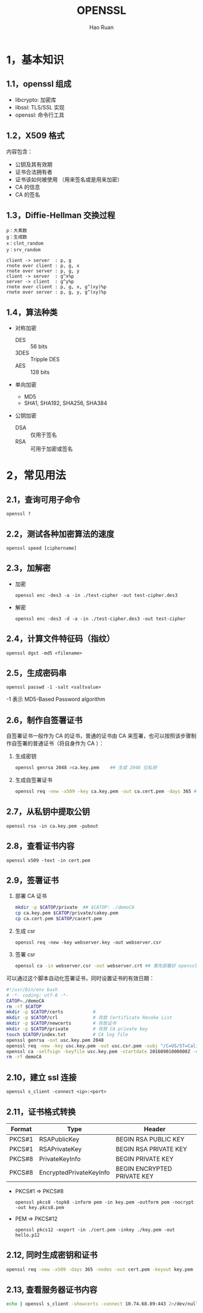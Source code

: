 #+TITLE:     OPENSSL
#+AUTHOR:    Hao Ruan
#+EMAIL:     ruanhao1116@gmail.com
#+LANGUAGE:  en
#+LINK_HOME: http://www.github.com/ruanhao
#+HTML_HEAD: <link rel="stylesheet" type="text/css" href="../css/style.css" />
#+OPTIONS:   H:2 num:nil \n:nil @:t ::t |:t ^:{} _:{} *:t TeX:t LaTeX:t
#+STARTUP:   showall

* 1，基本知识

** 1.1，openssl 组成

- libcrypto: 加密库
- libssl: TLS/SSL 实现
- openssl: 命令行工具

** 1.2，X509 格式

内容包含：

- 公钥及其有效期
- 证书合法拥有者
- 证书该如何被使用 （用来签名或是用来加密）
- CA 的信息
- CA 的签名

** 1.3，Diffie-Hellman 交换过程

#+BEGIN_EXAMPLE
p：大素数
g：生成数
x：clnt_random
y：srv_random
#+END_EXAMPLE

#+BEGIN_SRC plantuml :file images/openssl-dh.png
  client -> server  : p, g
  rnote over client : p, g, x
  rnote over server : p, g, y
  client -> server  : g^x%p
  server -> client  : g^y%p
  rnote over client : p, g, x, g^(xy)%p
  rnote over server : p, g, y, g^(xy)%p
#+END_SRC

[[file:images/openssl-dh.png]]

** 1.4，算法种类

- 对称加密
  - DES  :: 56 bits
  - 3DES :: Tripple DES
  - AES  :: 128 bits

- 单向加密
  - MD5
  - SHA1, SHA192, SHA256, SHA384

- 公钥加密

  - DSA :: 仅用于签名
  - RSA :: 可用于加密或签名

* 2，常见用法

** 2.1，查询可用子命令

=openssl ?=

** 2.2，测试各种加密算法的速度

=openssl speed [ciphername]=

** 2.3，加解密

- 加密

  =openssl enc -des3 -a -in ./test-cipher -out test-cipher.des3=

- 解密

  =openssl enc -des3 -d -a -in ./test-cipher.des3 -out test-cipher=

** 2.4，计算文件特征码（指纹）

=openssl dgst -md5 <filename>=

** 2.5，生成密码串

=openssl passwd -1 -salt <saltvalue>=

-1 表示 MD5-Based Password algorithm


** 2.6，制作自签署证书

自签署证书一般作为 CA 的证书，普通的证书由 CA 来签署，也可以按照该步骤制作自签署的普通证书（将自身作为 CA ）：

1. 生成密钥

   #+BEGIN_SRC sh
     openssl genrsa 2048 >ca.key.pem    ## 生成 2048 位私钥
   #+END_SRC

2. 生成自签署证书

   #+BEGIN_SRC sh
     openssl req -new -x509 -key ca.key.pem -out ca.cert.pem -days 365 ## -x509 表示生成自签名证书
   #+END_SRC

** 2.7，从私钥中提取公钥

=openssl rsa -in ca.key.pem -pubout=

** 2.8，查看证书内容

=openssl x509 -text -in cert.pem=


** 2.9，签署证书

1. 部署 CA 证书

   #+BEGIN_SRC sh
     mkdir -p $CATOP/private  ## $CATOP: ./demoCA
     cp ca.key.pem $CATOP/private/cakey.pem
     cp ca.cert.pem $CATOP/cacert.pem
   #+END_SRC

2. 生成 csr

   =openssl req -new -key webserver.key -out webserver.csr=

3. 签署 csr

   #+BEGIN_SRC sh
     openssl ca -in webserver.csr -out webserver.crt ## 需先部署好 openssl 的 CA 证书
   #+END_SRC

可以通过这个脚本自动化签署证书，同时设置证书的有效日期：

#+BEGIN_SRC sh
  #!/usr/bin/env bash
  # -*- coding: utf-8 -*-
  CATOP=./demoCA
  rm -rf $CATOP
  mkdir -p $CATOP/certs           #
  mkdir -p $CATOP/crl             # 存放 Certificate Revoke List
  mkdir -p $CATOP/newcerts        # 存放证书
  mkdir -p $CATOP/private         # 存放 CA private key
  touch $CATOP/index.txt          # CA log file
  openssl genrsa -out usc.key.pem 2048
  openssl req -new -key usc.key.pem -out usc.csr.pem -subj "/C=US/ST=Califomia/L=Irvine/O=Cisco Systems, Inc./OU=Cisco Small Business/CN=Network Orchestrator"
  openssl ca -selfsign -keyfile usc.key.pem -startdate 20160901000000Z -days 7300 -batch -in usc.csr.pem -out usc.cert.pem -create_serial
  rm -rf demoCA
#+END_SRC

** 2.10，建立 ssl 连接

=openssl s_client -connect <ip>:<port>=

** 2.11，证书格式转换

|--------+-------------------------+-----------------------------|
| Format | Type                    | Header                      |
|--------+-------------------------+-----------------------------|
| PKCS#1 | RSAPublicKey            | BEGIN RSA PUBLIC KEY        |
| PKCS#1 | RSAPrivateKey           | BEGIN RSA PRIVATE KEY       |
| PKCS#8 | PrivateKeyInfo          | BEGIN PRIVATE KEY           |
| PKCS#8 | EncryptedPrivateKeyInfo | BEGIN ENCRYPTED PRIVATE KEY |
|--------+-------------------------+-----------------------------|

- PKCS#1 => PKCS#8

  =openssl pkcs8 -topk8 -inform pem -in key.pem -outform pem -nocrypt -out key.pkcs8.pem=

- PEM => PKCS#12

  =openssl pkcs12 -export -in ./cert.pem -inkey ./key.pem -out hello.p12=

** 2.12, 同时生成密钥和证书

#+BEGIN_SRC sh
  openssl req -new -x509 -days 365 -nodes -out cert.pem -keyout key.pem
#+END_SRC

** 2.13, 查看服务器证书内容

#+BEGIN_SRC sh
  echo | openssl s_client -showcerts -connect 10.74.68.89:443 2>/dev/null | sed -n '/BEGIN CERTIFICATE/,/END CERTIFICATE/p'
#+END_SRC
